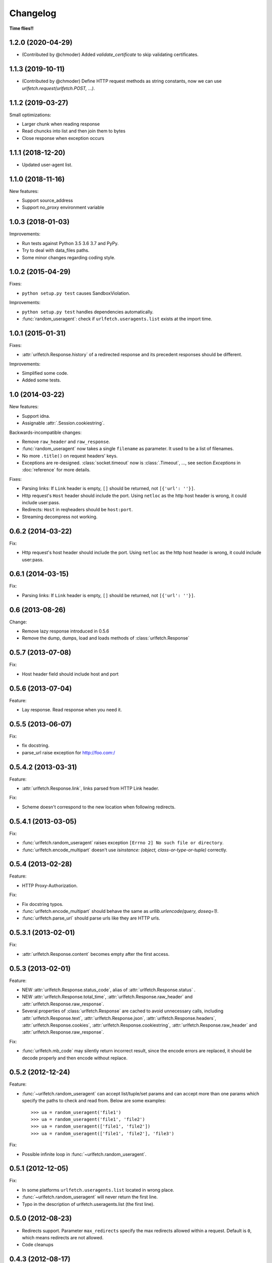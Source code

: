 Changelog
===========

**Time flies!!**

1.2.0 (2020-04-29)
++++++++++++++++++++

* (Contributed by @chmoder) Added `validate_certificate` to skip validating
  certificates.

1.1.3 (2019-10-11)
++++++++++++++++++++

* (Contributed by @chmoder) Define HTTP request methods as string constants,
  now we can use `urlfetch.request(urlfetch.POST, ...)`.

1.1.2 (2019-03-27)
++++++++++++++++++++

Small optimizations:

* Larger chunk when reading response
* Read chuncks into list and then join them to bytes
* Close response when exception occurs

1.1.1 (2018-12-20)
++++++++++++++++++++

* Updated user-agent list.

1.1.0 (2018-11-16)
++++++++++++++++++++

New features:

* Support source_address
* Support no_proxy environment variable

1.0.3 (2018-01-03)
++++++++++++++++++++

Improvements:

* Run tests against Python 3.5 3.6 3.7 and PyPy.
* Try to deal with data_files paths.
* Some minor changes regarding coding style.

1.0.2 (2015-04-29)
++++++++++++++++++++

Fixes:

* ``python setup.py test`` causes SandboxViolation.

Improvements:

* ``python setup.py test`` handles dependencies automatically.
* :func:`random_useragent`: check if ``urlfetch.useragents.list`` exists at
  the import time.

1.0.1 (2015-01-31)
++++++++++++++++++++

Fixes:

* :attr:`urlfetch.Response.history` of a redirected response and its
  precedent responses should be different.

Improvements:

* Simplified some code.
* Added some tests.

1.0 (2014-03-22)
++++++++++++++++++++

New features:

* Support idna.
* Assignable :attr:`.Session.cookiestring`.

Backwards-incompatible changes:

* Remove ``raw_header`` and ``raw_response``.
* :func:`random_useragent` now takes a single ``filename`` as parameter. It used to be a list of filenames.
* No more ``.title()`` on request headers' keys.
* Exceptions are re-designed. :class:`socket.timeout` now is :class:`.Timeout`, ..., see section `Exceptions` in :doc:`reference` for more details.

Fixes:

* Parsing links: If ``Link`` header is empty, ``[]`` should be returned, not ``[{'url': ''}]``.
* Http request's ``Host`` header should include the port. Using ``netloc`` as the http host header is wrong, it could include user:pass.
* Redirects: ``Host`` in reqheaders should be ``host:port``.
* Streaming decompress not working.


0.6.2 (2014-03-22)
++++++++++++++++++++

Fix:

* Http request's host header should include the port. Using ``netloc`` as the http host header is wrong, it could include user:pass.

0.6.1 (2014-03-15)
++++++++++++++++++++

Fix:

* Parsing links: If ``Link`` header is empty, ``[]`` should be returned, not ``[{'url': ''}]``.

0.6   (2013-08-26)
++++++++++++++++++++

Change:

* Remove lazy response introduced in 0.5.6
* Remove the dump, dumps, load and loads methods of :class:`urlfetch.Response`

0.5.7 (2013-07-08)
++++++++++++++++++++

Fix:

* Host header field should include host and port

0.5.6 (2013-07-04)
++++++++++++++++++++

Feature:

* Lay response. Read response when you need it.

0.5.5 (2013-06-07)
++++++++++++++++++++

Fix:

* fix docstring.
* parse_url raise exception for http://foo.com:/

0.5.4.2 (2013-03-31)
++++++++++++++++++++

Feature: 

* :attr:`urlfetch.Response.link`, links parsed from HTTP Link header.

Fix:

* Scheme doesn't correspond to the new location when following redirects.


0.5.4.1 (2013-03-05)
++++++++++++++++++++

Fix:

* :func:`urlfetch.random_useragent` raises exception ``[Errno 2] No such file or directory``.
* :func:`urlfetch.encode_multipart` doesn't use `isinstance: (object, class-or-type-or-tuple)` correctly.


0.5.4 (2013-02-28)
++++++++++++++++++++

Feature:

* HTTP Proxy-Authorization.

Fix:

* Fix docstring typos.
* :func:`urlfetch.encode_multipart` should behave the same as `urllib.urlencode(query, doseq=1)`.
* :func:`urlfetch.parse_url` should parse urls like they are HTTP urls.


0.5.3.1 (2013-02-01)
++++++++++++++++++++++

Fix:

*  :attr:`urlfetch.Response.content` becomes empty after the first access.

0.5.3 (2013-02-01)
+++++++++++++++++++

Feature:

* NEW :attr:`urlfetch.Response.status_code`, alias of :attr:`urlfetch.Response.status` .
* NEW :attr:`urlfetch.Response.total_time`, :attr:`urlfetch.Response.raw_header` and :attr:`urlfetch.Response.raw_response`.
* Several properties of :class:`urlfetch.Response` are cached to avoid unnecessary calls, including :attr:`urlfetch.Response.text`, :attr:`urlfetch.Response.json`, :attr:`urlfetch.Response.headers`, :attr:`urlfetch.Response.cookies`, :attr:`urlfetch.Response.cookiestring`, :attr:`urlfetch.Response.raw_header` and :attr:`urlfetch.Response.raw_response`.

Fix:

* :func:`urlfetch.mb_code` may silently return incorrect result, since the encode errors are replaced, it should be decode properly and then encode without replace.


0.5.2 (2012-12-24)
+++++++++++++++++++

Feature:

* :func:`~urlfetch.random_useragent` can accept list/tuple/set params and can accept more than one params which specify the paths to check and read from. Below are some examples::
    
    >>> ua = random_useragent('file1')
    >>> ua = random_useragent('file1', 'file2')
    >>> ua = random_useragent(['file1', 'file2'])
    >>> ua = random_useragent(['file1', 'file2'], 'file3')

Fix:

* Possible infinite loop in :func:`~urlfetch.random_useragent`.

0.5.1 (2012-12-05)
+++++++++++++++++++

Fix:

* In some platforms ``urlfetch.useragents.list`` located in wrong place.
* :func:`~urlfetch.random_useragent` will never return the first line.
* Typo in the description of urlfetch.useragents.list (the first line). 

0.5.0 (2012-08-23)
+++++++++++++++++++

* Redirects support. Parameter ``max_redirects`` specify the max redirects allowed within a request. Default is ``0``, which means redirects are not allowed.
* Code cleanups

0.4.3 (2012-08-17)
+++++++++++++++++++

* Add ``params`` parameter, ``params`` is dict or string to attach to request url as querysting.
* Gzip and deflate support.

0.4.2 (2012-07-31)
+++++++++++++++++++

* HTTP(S) proxies support.

0.4.1 (2012-07-04)
+++++++++++++++++++

* Streaming support.

0.4.0 (2012-07-01)
+++++++++++++++++++

* NEW :class:`urlfetch.Session` to manipulate cookies automatically, share common request headers and cookies.
* NEW :attr:`urlfetch.Response.cookies` and :attr:`urlfetch.Response.cookiestring` to get response cookie dict and cookie string.

0.3.6 (2012-06-08)
+++++++++++++++++++

* Simplify code
* Trace method without data and files, according to RFC2612
* ``urlencode(data, 1)`` so that ``urlencode({'param': [1,2,3]})`` => ``'param=1&param=2&param=3'``

0.3.5 (2012-04-24)
+++++++++++++++++++

* Support specifying an IP for the request host, useful for testing API.

0.3.0 (2012-02-28)
+++++++++++++++++++

* Python 3 compatible

0.2.2 (2012-02-22)
+++++++++++++++++++
* Fix bug: file upload: file should always have a filename

0.2.1 (2012-02-22) 
+++++++++++++++++++

* More flexible file upload
* Rename fetch2 to request
* Add auth parameter, instead of put basic authentication info in url

0.1.2 (2011-12-07)
+++++++++++++++++++

* Support basic auth

0.1 (2011-12-02)
+++++++++++++++++++

* First release
